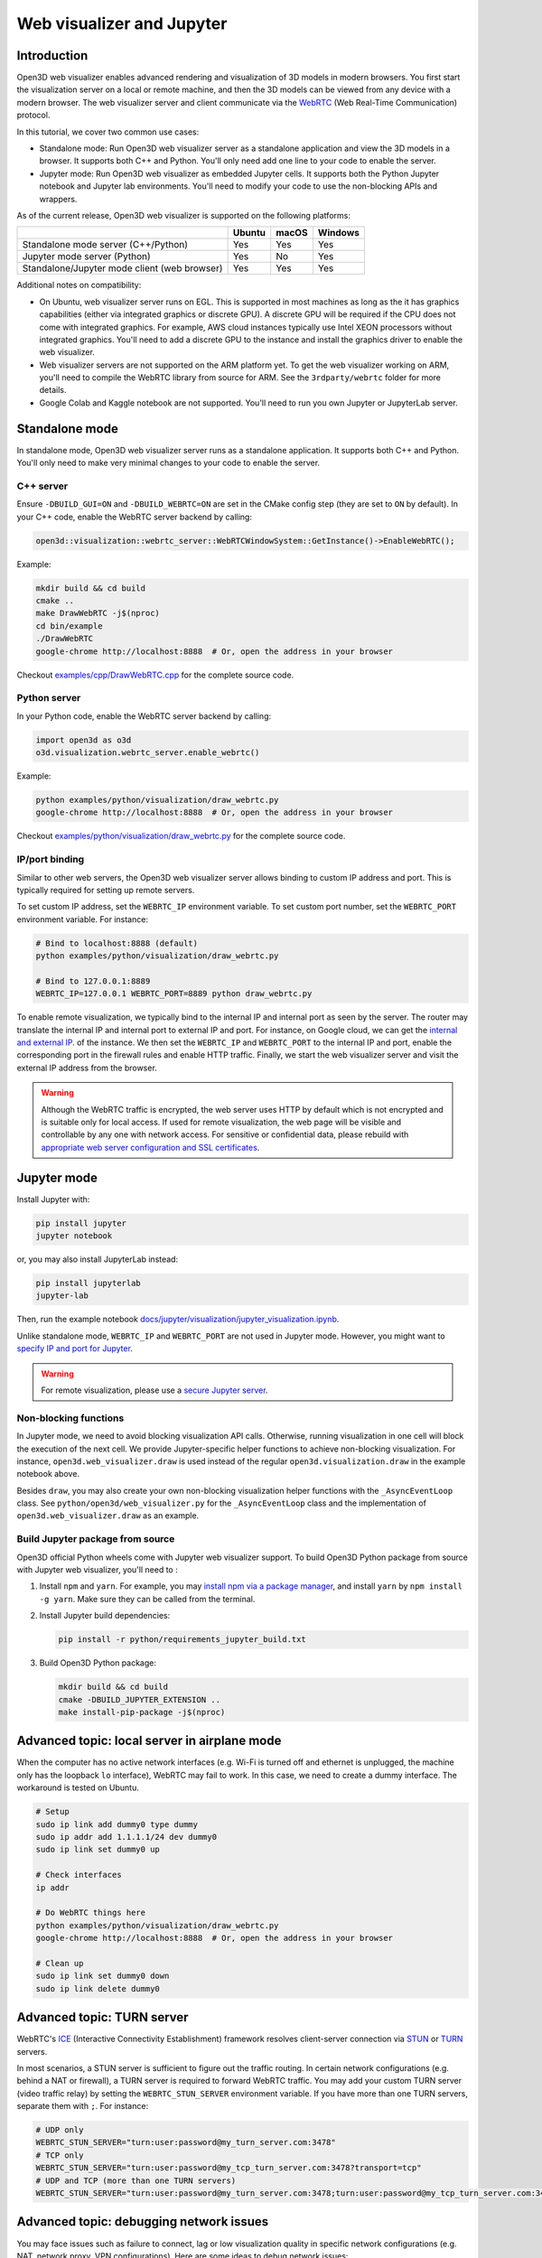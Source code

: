 .. _web_visualizer:

Web visualizer and Jupyter
==========================

Introduction
---------------

Open3D web visualizer enables advanced rendering and visualization of 3D models
in modern browsers. You first start the visualization server on a local
or remote machine, and then the 3D models can be viewed from any device with
a modern browser. The web visualizer server and client communicate via the
`WebRTC <https://en.wikipedia.org/wiki/WebRTC>`_ (Web Real-Time Communication)
protocol.

In this tutorial, we cover two common use cases:

- Standalone mode: Run Open3D web visualizer server as a standalone application
  and view the 3D models in a browser. It supports both C++ and Python. You'll
  only need add one line to your code to enable the server.
- Jupyter mode: Run Open3D web visualizer as embedded Jupyter cells. It supports
  both the Python Jupyter notebook and Jupyter lab environments. You'll need
  to modify your code to use the non-blocking APIs and wrappers.

.. image:: ../../_static/visualization/webrtc_visualizer.gif
    :width: 960px

As of the current release, Open3D web visualizer is supported on the following
platforms:

..
  Table generation: https://www.tablesgenerator.com/text_tables

+----------------------------------------------+--------+-------+---------+
|                                              | Ubuntu | macOS | Windows |
+==============================================+========+=======+=========+
| Standalone mode server (C++/Python)          | Yes    | Yes   | Yes     |
+----------------------------------------------+--------+-------+---------+
| Jupyter mode server (Python)                 | Yes    | No    | Yes     |
+----------------------------------------------+--------+-------+---------+
| Standalone/Jupyter mode client (web browser) | Yes    | Yes   | Yes     |
+----------------------------------------------+--------+-------+---------+

Additional notes on compatibility:

- On Ubuntu, web visualizer server runs on EGL. This is supported in most
  machines as long as the it has graphics capabilities (either via integrated
  graphics or discrete GPU). A discrete GPU will be required if the CPU does not
  come with integrated graphics. For example, AWS cloud instances typically use
  Intel XEON processors without integrated graphics. You'll need to add a
  discrete GPU to the instance and install the graphics driver to enable the web
  visualizer.
- Web visualizer servers are not supported on the ARM platform yet. To get the
  web visualizer working on ARM, you'll need to compile the WebRTC library from
  source for ARM. See the ``3rdparty/webrtc`` folder for more details.
- Google Colab and Kaggle notebook are not supported. You'll need to run you own
  Jupyter or JupyterLab server.

Standalone mode
------------------

In standalone mode, Open3D web visualizer server runs as a standalone
application. It supports both C++ and Python. You'll only need to make very
minimal changes to your code to enable the server.

C++ server
::::::::::

Ensure ``-DBUILD_GUI=ON`` and ``-DBUILD_WEBRTC=ON`` are set in the CMake config
step (they are set to ``ON`` by default). In your C++ code, enable the WebRTC
server backend by calling:

.. code-block:: cpp

    open3d::visualization::webrtc_server::WebRTCWindowSystem::GetInstance()->EnableWebRTC();

Example:

.. code-block:: sh

    mkdir build && cd build
    cmake ..
    make DrawWebRTC -j$(nproc)
    cd bin/example
    ./DrawWebRTC
    google-chrome http://localhost:8888  # Or, open the address in your browser

Checkout `examples/cpp/DrawWebRTC.cpp <https://github.com/isl-org/Open3D/blob/master/examples/cpp/DrawWebRTC.cpp>`_
for the complete source code.

Python server
:::::::::::::

In your Python code, enable the WebRTC server backend by calling:

.. code-block:: python

    import open3d as o3d
    o3d.visualization.webrtc_server.enable_webrtc()

Example:

.. code-block:: sh

    python examples/python/visualization/draw_webrtc.py
    google-chrome http://localhost:8888  # Or, open the address in your browser

Checkout `examples/python/visualization/draw_webrtc.py <https://github.com/isl-org/Open3D/blob/master/examples/python/visualization/draw_webrtc.py>`_
for the complete source code.

IP/port binding
:::::::::::::::

Similar to other web servers, the Open3D web visualizer server allows binding
to custom IP address and port. This is typically required for setting up remote
servers.

To set custom IP address, set the ``WEBRTC_IP`` environment variable. To set
custom port number, set the ``WEBRTC_PORT`` environment variable. For instance:

.. code-block:: sh

    # Bind to localhost:8888 (default)
    python examples/python/visualization/draw_webrtc.py

    # Bind to 127.0.0.1:8889
    WEBRTC_IP=127.0.0.1 WEBRTC_PORT=8889 python draw_webrtc.py

To enable remote visualization, we typically bind to the internal IP and
internal port as seen by the server. The router may translate the internal IP
and internal port to external IP and port. For instance, on Google cloud, we
can get the `internal and external IP <https://cloud.google.com/compute/docs/ip-addresses>`_.
of the instance. We then set the ``WEBRTC_IP`` and ``WEBRTC_PORT`` to the
internal IP and port, enable the corresponding port in the firewall rules and
enable HTTP traffic. Finally, we start the web visualizer server and visit the
external IP address from the browser.

.. warning::

    Although the WebRTC traffic is encrypted, the web server uses HTTP by
    default which is not encrypted and is suitable only for local access. If
    used for remote visualization, the web page will be visible and controllable
    by any one with network access. For sensitive or confidential data, please
    rebuild with `appropriate web server configuration and SSL certificates
    <https://github.com/civetweb/civetweb/blob/master/docs/OpenSSL.md>`_.

Jupyter mode
------------

Install Jupyter with:

.. code-block:: sh

    pip install jupyter
    jupyter notebook

or, you may also install JupyterLab instead:

.. code-block:: sh

    pip install jupyterlab
    jupyter-lab

Then, run the example notebook
`docs/jupyter/visualization/jupyter_visualization.ipynb <https://github.com/isl-org/Open3D/blob/master/docs/jupyter/visualization/jupyter_visualization.ipynb>`_.

Unlike standalone mode, ``WEBRTC_IP`` and ``WEBRTC_PORT`` are not used in
Jupyter mode. However, you might want to
`specify IP and port for Jupyter <https://stackoverflow.com/q/31270570/1255535>`_.

.. warning::

    For remote visualization, please use a `secure Jupyter server
    <https://jupyter-notebook.readthedocs.io/en/stable/public_server.html>`_.

Non-blocking functions
::::::::::::::::::::::

In Jupyter mode, we need to avoid blocking visualization API calls.
Otherwise, running visualization in one cell will block the execution of the
next cell. We provide Jupyter-specific helper functions to achieve non-blocking
visualization. For instance, ``open3d.web_visualizer.draw`` is used instead of
the regular ``open3d.visualization.draw`` in the example notebook above.

Besides ``draw``, you may also create your own non-blocking visualization helper
functions with the ``_AsyncEventLoop`` class. See
``python/open3d/web_visualizer.py`` for the  ``_AsyncEventLoop`` class and
the implementation of ``open3d.web_visualizer.draw`` as an example.

Build Jupyter package from source
:::::::::::::::::::::::::::::::::

Open3D official Python wheels come with Jupyter web visualizer support.
To build Open3D Python package from source with Jupyter web visualizer, you'll
need to :

1. Install ``npm`` and ``yarn``. For example, you may
   `install npm via a package manager <https://nodejs.org/en/download/package-manager/>`_,
   and install ``yarn`` by ``npm install -g yarn``. Make sure they can be called
   from the terminal.
2. Install Jupyter build dependencies:

   .. code-block:: sh

     pip install -r python/requirements_jupyter_build.txt

3. Build Open3D Python package:

   .. code-block:: sh

     mkdir build && cd build
     cmake -DBUILD_JUPYTER_EXTENSION ..
     make install-pip-package -j$(nproc)

Advanced topic: local server in airplane mode
------------------------------------------------

When the computer has no active network interfaces (e.g. Wi-Fi is turned off and
ethernet is unplugged, the machine only has the loopback ``lo`` interface),
WebRTC may fail to work. In this case, we need to create a dummy interface.
The workaround is tested on Ubuntu.

.. code-block:: sh

    # Setup
    sudo ip link add dummy0 type dummy
    sudo ip addr add 1.1.1.1/24 dev dummy0
    sudo ip link set dummy0 up

    # Check interfaces
    ip addr

    # Do WebRTC things here
    python examples/python/visualization/draw_webrtc.py
    google-chrome http://localhost:8888  # Or, open the address in your browser

    # Clean up
    sudo ip link set dummy0 down
    sudo ip link delete dummy0

Advanced topic: TURN server
------------------------------

WebRTC's `ICE <https://developer.mozilla.org/en-US/docs/Glossary/ICE>`_
(Interactive Connectivity Establishment) framework resolves client-server
connection via `STUN <https://developer.mozilla.org/en-US/docs/Glossary/STUN>`_
or `TURN <https://developer.mozilla.org/en-US/docs/Glossary/TURN>`_ servers.

In most scenarios, a STUN server is sufficient to figure out the traffic
routing. In certain network configurations (e.g. behind a NAT or firewall),
a TURN server is required to forward WebRTC traffic. You may add your custom
TURN server (video traffic relay) by setting the ``WEBRTC_STUN_SERVER``
environment variable. If you have more than one TURN servers, separate them
with ``;``. For instance:

.. code-block:: sh

    # UDP only
    WEBRTC_STUN_SERVER="turn:user:password@my_turn_server.com:3478"
    # TCP only
    WEBRTC_STUN_SERVER="turn:user:password@my_tcp_turn_server.com:3478?transport=tcp"
    # UDP and TCP (more than one TURN servers)
    WEBRTC_STUN_SERVER="turn:user:password@my_turn_server.com:3478;turn:user:password@my_tcp_turn_server.com:3478?transport=tcp"

Advanced topic: debugging network issues
-------------------------------------------

You may face issues such as failure to connect, lag or low visualization quality
in specific network configurations (e.g. NAT, network proxy, VPN configurations).
Here are some ideas to debug network issues:

- Make sure localhost works before trying to host a remote server. Make sure
  standalone mode works before trying the Jupyter mode.
- Test both client and server machines for connectivity and throughput at
  `https://test.webrtc.org/ <https://test.webrtc.org/>`_.
- If you face control lag, try switching from TCP to UDP connection or switching
  to a closer TURN (video traffic relay) server.
- If the visualization video has compression artifacts, you may be using a TURN
  server with insufficient bandwidth. Try switching to a TURN server with higher
  bandwidth or closer to your location.
